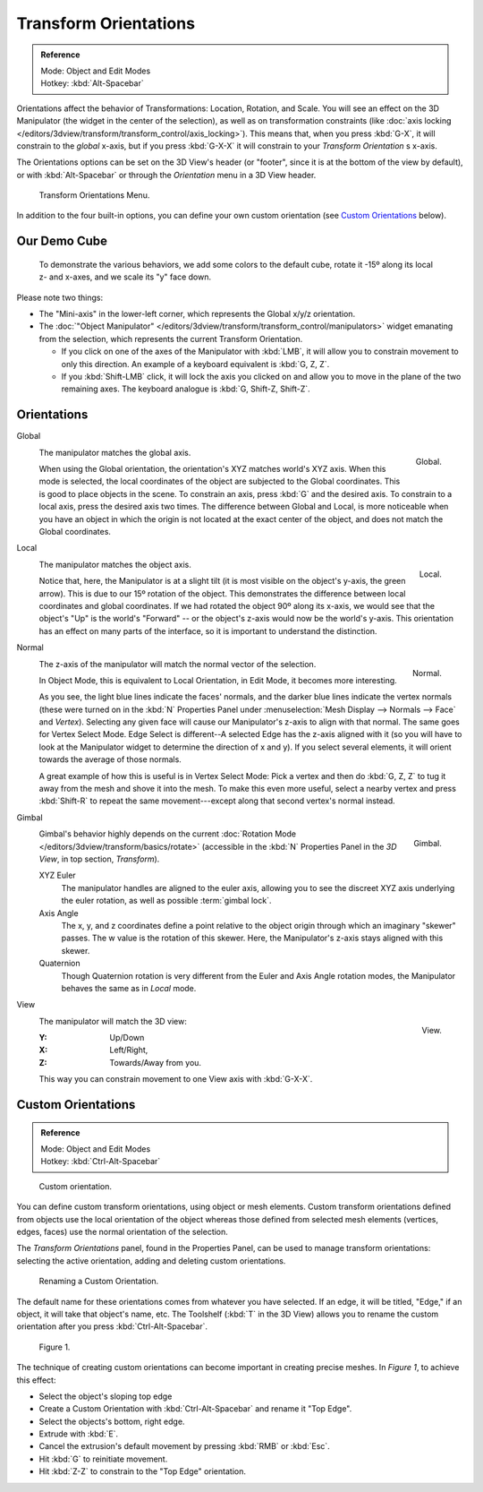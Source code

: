 .. TODO/Review: {{review|Need to change and explain the behavior of the transform orientation.
   It is toggled between the chosen orientation and the
   global orientation when transformations are made by shortcuts}}.

**********************
Transform Orientations
**********************

.. admonition:: Reference
   :class: refbox

   | Mode:     Object and Edit Modes
   | Hotkey:   :kbd:`Alt-Spacebar`


Orientations affect the behavior of Transformations: Location, Rotation, and Scale.
You will see an effect on the 3D Manipulator (the widget in the center of the selection),
as well as on transformation constraints
(like :doc:`axis locking </editors/3dview/transform/transform_control/axis_locking>`).
This means that, when you press :kbd:`G-X`, it will constrain to the *global* x-axis,
but if you press :kbd:`G-X-X` it will constrain to your *Transform Orientation* s x-axis.

The Orientations options can be set on the 3D View's header (or "footer",
since it is at the bottom of the view by default),
or with :kbd:`Alt-Spacebar` or through the *Orientation* menu in a 3D View header.

.. figure:: /images/editors_3dview_orientations_menu.png

   Transform Orientations Menu.

In addition to the four built-in options,
you can define your own custom orientation (see `Custom Orientations`_ below).


Our Demo Cube
=============

.. figure:: /images/Orientations-BasicSetup.jpg

   To demonstrate the various behaviors, we add some colors to the default cube,
   rotate it -15º along its local z- and x-axes, and we scale its "y" face down.


Please note two things:

- The "Mini-axis" in the lower-left corner, which represents the Global x/y/z orientation.
- The :doc:`"Object Manipulator" </editors/3dview/transform/transform_control/manipulators>`
  widget emanating from the selection, which represents the current Transform Orientation.

  - If you click on one of the axes of the Manipulator with :kbd:`LMB`,
    it will allow you to constrain movement to only this direction.
    An example of a keyboard equivalent is :kbd:`G, Z, Z`.
  - If you :kbd:`Shift-LMB` click,
    it will lock the axis you clicked on and allow you to move in the plane of the two remaining axes.
    The keyboard analogue is :kbd:`G, Shift-Z, Shift-Z`.


Orientations
============

Global
   .. figure:: /images/editors_3dview_Transform_Control-Transform_Orientations-01-Global.jpg
      :align: right

      Global.

   The manipulator matches the global axis.

   When using the Global orientation, the orientation's XYZ matches world's XYZ axis.
   When this mode is selected,
   the local coordinates of the object are subjected to the Global coordinates.
   This is good to place objects in the scene. To constrain an axis,
   press :kbd:`G` and the desired axis. To constrain to a local axis,
   press the desired axis two times. The difference between Global and Local, is more noticeable
   when you have an object in which the origin is not located at the exact center of the object,
   and does not match the Global coordinates.

Local
   .. figure:: /images/editors_3dview_Transform_Control-Transform_Orientations-02-Local.jpg
      :align: right

      Local.

   The manipulator matches the object axis.

   Notice that, here, the Manipulator is at a slight tilt
   (it is most visible on the object's y-axis, the green arrow).
   This is due to our 15º rotation of the object.
   This demonstrates the difference between local coordinates and global coordinates.
   If we had rotated the object 90º along its x-axis, we would see that the object's "Up" is the
   world's "Forward" -- or the object's z-axis would now be the world's y-axis.
   This orientation has an effect on many parts of the interface,
   so it is important to understand the distinction.

.. container:: lead

   .. clear


Normal
   .. figure:: /images/editors_3dview_Transform_Control-Transform_Orientations-03-Normal.jpg
      :align: right

      Normal.

   The z-axis of the manipulator will match the normal vector of the selection.

   In Object Mode, this is equivalent to Local Orientation, in Edit Mode,
   it becomes more interesting.

   As you see, the light blue lines indicate the faces' normals,
   and the darker blue lines indicate the vertex normals (these were turned on in the
   :kbd:`N` Properties Panel under :menuselection:`Mesh Display --> Normals --> Face` and
   *Vertex*).
   Selecting any given face will cause our Manipulator's z-axis to align with that normal.
   The same goes for Vertex Select Mode.
   Edge Select is different--A selected Edge has the z-axis aligned with it
   (so you will have to look at the Manipulator widget to determine the direction of x and y).
   If you select several elements, it will orient towards the average of those normals.

   A great example of how this is useful is in Vertex Select Mode: Pick a vertex and then do
   :kbd:`G, Z, Z` to tug it away from the mesh and shove it into the mesh.
   To make this even more useful, select a nearby vertex and press :kbd:`Shift-R` to repeat
   the same movement---except along that second vertex's normal instead.

Gimbal
   .. figure:: /images/editors_3dview_Transform_Control-Transform_Orientations-04-Gimbal.jpg
      :align: right

      Gimbal.

   Gimbal's behavior highly depends on the current :doc:`Rotation Mode </editors/3dview/transform/basics/rotate>`
   (accessible in the :kbd:`N` Properties Panel in the *3D View*, in top section, *Transform*).

   XYZ Euler
      The manipulator handles are aligned to the euler axis,
      allowing you to see the discreet XYZ axis underlying the euler rotation,
      as well as possible :term:`gimbal lock`.
   Axis Angle
      The x, y, and z coordinates define a point relative to the object origin
      through which an imaginary "skewer" passes.
      The w value is the rotation of this skewer. Here, the Manipulator's z-axis stays aligned with this skewer.
   Quaternion
      Though Quaternion rotation is very different from the Euler and Axis Angle rotation modes,
      the Manipulator behaves the same as in *Local* mode.

View
   .. figure:: /images/editors_3dview_Transform_Control-Transform_Orientations-05-View.jpg
      :align: right

      View.

   The manipulator will match the 3D view:

   :Y: Up/Down
   :X: Left/Right,
   :Z: Towards/Away from you.

   This way you can constrain movement to one View axis with :kbd:`G-X-X`.


Custom Orientations
===================

.. admonition:: Reference
   :class: refbox

   | Mode:     Object and Edit Modes
   | Hotkey:   :kbd:`Ctrl-Alt-Spacebar`


.. figure:: /images/transformOrientationPanel-custom.jpg

   Custom orientation.


You can define custom transform orientations, using object or mesh elements. Custom transform
orientations defined from objects use the local orientation of the object whereas those
defined from selected mesh elements (vertices, edges, faces)
use the normal orientation of the selection.

The *Transform Orientations* panel, found in the Properties Panel,
can be used to manage transform orientations: selecting the active orientation,
adding and deleting custom orientations.


.. figure:: /images/Orientations-Custom-Name.jpg
   :width: 300px

   Renaming a Custom Orientation.


The default name for these orientations comes from whatever you have selected. If an edge,
it will be titled, "Edge," if an object, it will take that object's name, etc. The Toolshelf
(:kbd:`T` in the 3D View)
allows you to rename the custom orientation after you press :kbd:`Ctrl-Alt-Spacebar`.


.. figure:: /images/Orientations-Custom-Extrusion.jpg

   Figure 1.


The technique of creating custom orientations can become important in creating precise meshes.
In *Figure 1*, to achieve this effect:

- Select the object's sloping top edge
- Create a Custom Orientation with :kbd:`Ctrl-Alt-Spacebar` and rename it "Top Edge".
- Select the objects's bottom, right edge.
- Extrude with :kbd:`E`.
- Cancel the extrusion's default movement by pressing :kbd:`RMB` or :kbd:`Esc`.
- Hit :kbd:`G` to reinitiate movement.
- Hit :kbd:`Z-Z` to constrain to the "Top Edge" orientation.
